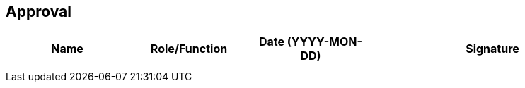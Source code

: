 [[section-approval-history]]

== Approval

[width="100%",cols="2,2,2,4",options="header"]
|===
| Name
| Role/Function
| Date (YYYY-MON-DD)
| Signature

| | | |
| | | |
|===